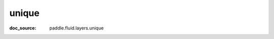 .. _api_tensor_cn_unique:

unique
-------------------------------
:doc_source: paddle.fluid.layers.unique



